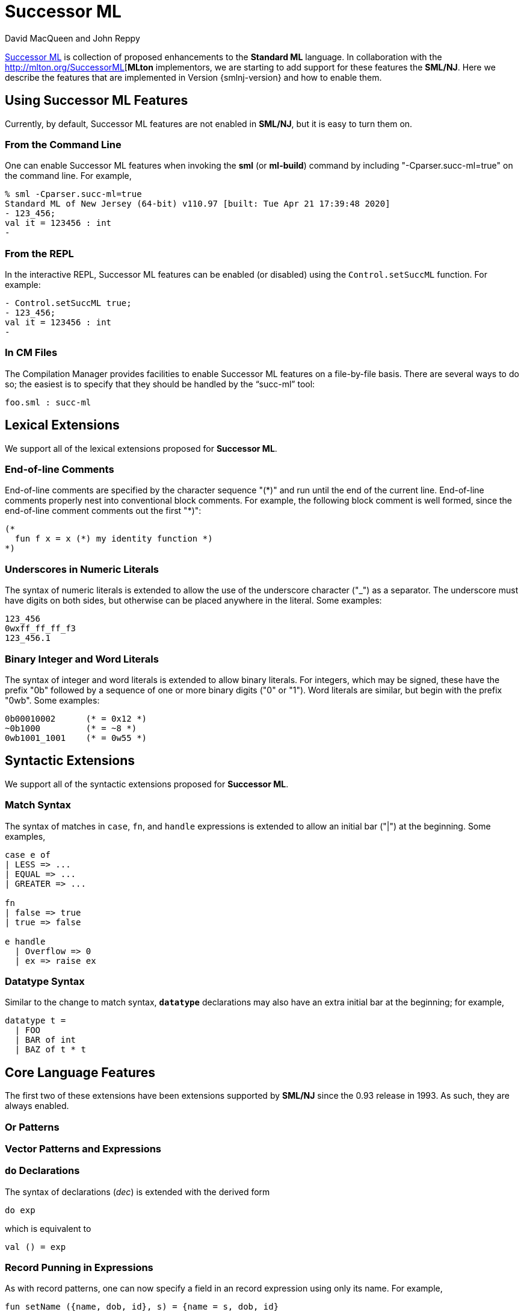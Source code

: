 = Successor ML
:Date: {release-date}
:VERSION: {smlnj-version}
:Author: David MacQueen and John Reppy
:stem: latexmath
:source-highlighter: pygments

https://github.com/SMLFamily/Proposed-Definition-of-Successor-ML[Successor ML]
is collection of proposed enhancements to the *Standard ML* language.
In collaboration with the http://mlton.org/SuccessorML[*MLton* implementors,
we are starting to add support for these features the *SML/NJ*.  Here we
describe the features that are implemented in Version {smlnj-version}
and how to enable them.

== Using Successor ML Features

Currently, by default, Successor ML features are not enabled in *SML/NJ*,
but it is easy to turn them on.

=== From the Command Line

One can enable Successor ML features when invoking the *sml* (or *ml-build*)
command by including "++-Cparser.succ-ml=true++" on the command line.  For
example,

[source]
--------
% sml -Cparser.succ-ml=true
Standard ML of New Jersey (64-bit) v110.97 [built: Tue Apr 21 17:39:48 2020]
- 123_456;
val it = 123456 : int
-
--------

=== From the REPL

In the interactive REPL, Successor ML features can be enabled (or disabled)
using the `Control.setSuccML` function.  For example:

[source]
--------
- Control.setSuccML true;
- 123_456;
val it = 123456 : int
-
--------

=== In CM Files

The Compilation Manager provides facilities to enable Successor ML features
on a file-by-file basis.  There are several ways to do so; the easiest is to
specify that they should be handled by the "`succ-ml`" tool:

[sources,cm]
------------
foo.sml : succ-ml
------------

== Lexical Extensions

We support all of the lexical extensions proposed for *Successor ML*.

=== End-of-line Comments

End-of-line comments are specified by the character sequence "++(*)++" and run
until the end of the current line.  End-of-line comments properly nest into
conventional block comments. For example, the following block comment
is well formed, since the end-of-line comment comments out the first "++*)++":

[source,sml]
------------
(*
  fun f x = x (*) my identity function *)
*)
------------

=== Underscores in Numeric Literals

The syntax of numeric literals is extended to allow the use of the underscore
character ("++_++") as a separator.  The underscore must have digits on both
sides, but otherwise can be placed anywhere in the literal.  Some examples:

[source,sml]
------------
123_456
0wxff_ff_ff_f3
123_456.1
------------

=== Binary Integer and Word Literals

The syntax of integer and word literals is extended to allow binary literals.
For integers, which may be signed, these have the prefix "++0b++" followed
by a sequence of one or more binary digits ("++0++" or "++1++").  Word
literals are similar, but begin with the prefix "++0wb++".  Some examples:

[source,sml]
------------
0b00010002      (* = 0x12 *)
~0b1000         (* = ~8 *)
0wb1001_1001    (* = 0w55 *)
------------

== Syntactic Extensions

We support all of the syntactic extensions proposed for *Successor ML*.

=== Match Syntax

The syntax of matches in `case`, `fn`, and `handle` expressions is extended
to allow an initial bar ("++|++") at the beginning.  Some examples,

[source,sml]
------------
case e of
| LESS => ...
| EQUAL => ...
| GREATER => ...

fn
| false => true
| true => false

e handle
  | Overflow => 0
  | ex => raise ex
------------

=== Datatype Syntax

Similar to the change to match syntax, `*datatype*` declarations may also have
an extra initial bar at the beginning; for example,

[source,sml]
------------
datatype t =
  | FOO
  | BAR of int
  | BAZ of t * t
------------


== Core Language Features

The first two of these extensions have been extensions supported by *SML/NJ*
since the 0.93 release in 1993.  As such, they are always enabled.

=== Or Patterns

=== Vector Patterns and Expressions

=== `do` Declarations

The syntax of declarations (_dec_) is extended with the derived form

[source]
--------
do exp
--------

which is equivalent to

[source,sml]
------------
val () = exp
------------


=== Record Punning in Expressions

As with record patterns, one can now specify a field in an
record expression using only its name.  For example,

[source,sml]
------------
fun setName ({name, dob, id}, s) = {name = s, dob, id}
------------

is a derived form for

[source,sml]
------------
fun setName ({name, id}, s) = {name = s, dob = dob, id = id}
------------
